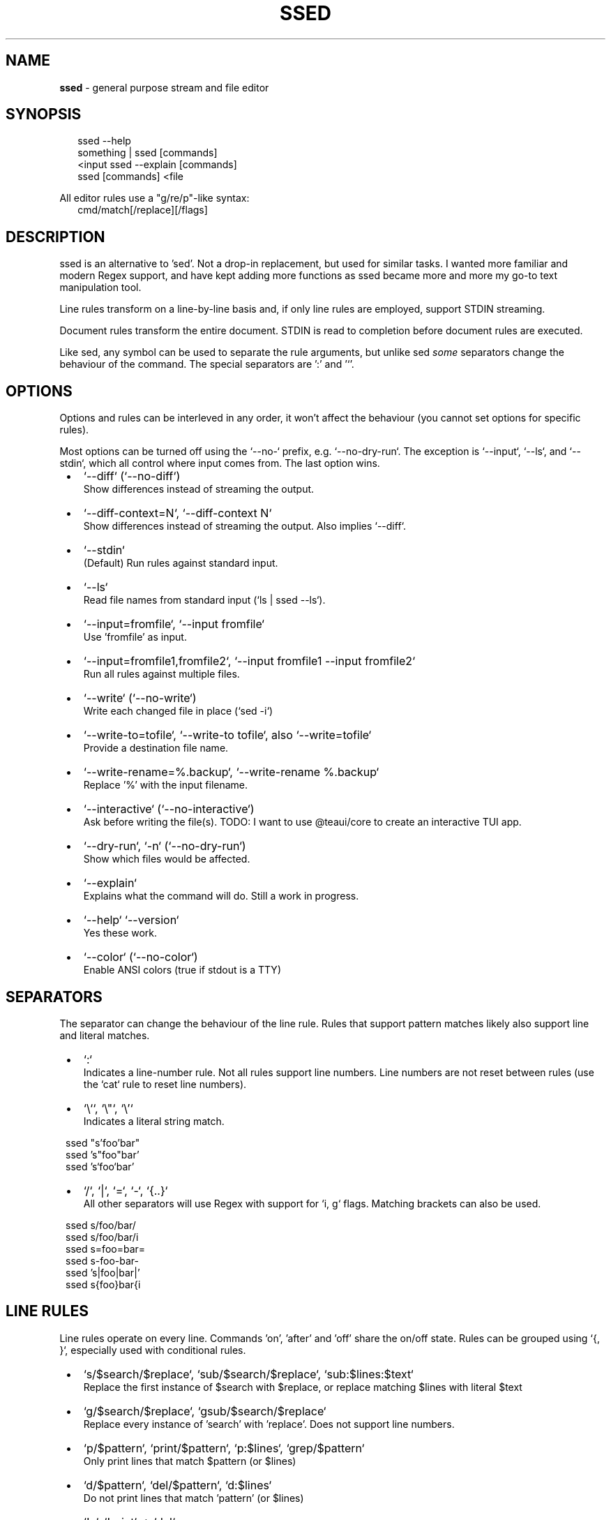 .TH "SSED" "1" "July 2025" "1.8.5"
.SH "NAME"
\fBssed\fR \- general purpose stream and file editor
.SH SYNOPSIS
.RS 2
.nf
ssed \-\-help
something | ssed [commands]
<input ssed \-\-explain [commands]
ssed [commands] <file
.fi
.RE
.P
All editor rules use a "g/re/p"\-like syntax:
.RS 2
.nf
cmd/match[/replace][/flags]
.fi
.RE
.SH DESCRIPTION
.P
ssed is an alternative to 'sed'\. Not a drop\-in replacement, but used for similar tasks\. I wanted more familiar and modern Regex support, and have kept adding more functions as ssed became more and more my go\-to text manipulation tool\.
.P
Line rules transform on a line\-by\-line basis and, if only line rules are employed, support STDIN streaming\.
.P
Document rules transform the entire document\. STDIN is read to completion before document rules are executed\.
.P
Like sed, any symbol can be used to separate the rule arguments, but unlike sed \fIsome\fR separators change the behaviour of the command\. The special separators are ':' and '`\|'\.
.SH OPTIONS
.P
Options and rules can be interleved in any order, it won't affect the behaviour (you cannot set options for specific rules)\.
.P
Most options can be turned off using the `\-\-no\-` prefix, e\.g\. `\-\-no\-dry\-run`\|\. The exception is `\-\-input`, `\-\-ls`, and `\-\-stdin`, which all control where input comes from\. The last option wins\.

.RS 1
.IP \(bu 2
`\-\-diff` (`\-\-no\-diff`)
.br
Show differences instead of streaming the output\.
.IP \(bu 2
`\-\-diff\-context=N`, `\-\-diff\-context N`
.br
Show differences instead of streaming the output\. Also implies `\-\-diff`\|\.
.IP \(bu 2
`\-\-stdin`
.br
(Default) Run rules against standard input\.
.IP \(bu 2
`\-\-ls`
.br
Read file names from standard input (`ls | ssed \-\-ls`)\.
.IP \(bu 2
`\-\-input=fromfile`, `\-\-input fromfile`
.br
Use 'fromfile' as input\.
.IP \(bu 2
`\-\-input=fromfile1,fromfile2`, `\-\-input fromfile1 \-\-input fromfile2`
.br
Run all rules against multiple files\.
.IP \(bu 2
`\-\-write` (`\-\-no\-write`)
.br
Write each changed file in place (`sed \-i`)
.IP \(bu 2
`\-\-write\-to=tofile`, `\-\-write\-to tofile`, also `\-\-write=tofile`
.br
Provide a destination file name\.
.IP \(bu 2
`\-\-write\-rename=%\.backup`, `\-\-write\-rename %\.backup`
.br
Replace '%' with the input filename\.
.IP \(bu 2
`\-\-interactive` (`\-\-no\-interactive`)
.br
Ask before writing the file(s)\. TODO: I want to use @teaui/core to create an interactive TUI app\.
.IP \(bu 2
`\-\-dry\-run`, `\-n` (`\-\-no\-dry\-run`)
.br
Show which files would be affected\.
.IP \(bu 2
`\-\-explain`
.br
Explains what the command will do\. Still a work in progress\.
.IP \(bu 2
`\-\-help` `\-\-version`
.br
Yes these work\.
.IP \(bu 2
`\-\-color` (`\-\-no\-color`)
.br
Enable ANSI colors (true if stdout is a TTY)

.RE
.SH SEPARATORS
.P
The separator can change the behaviour of the line rule\. Rules that support pattern matches likely also support line and literal matches\.

.RS 1
.IP \(bu 2
`:`
.br
Indicates a line\-number rule\. Not all rules support line numbers\. Line numbers are not reset between rules (use the `cat` rule to reset line numbers)\.
.IP \(bu 2
`\\``, `\\"`, `\\\|'`
.br
Indicates a literal string match\.
.P
ssed "s'foo'bar"
.br
ssed 's"foo"bar'
.br
ssed 's`foo`bar'
.IP \(bu 2
`/`, `|`, `=`, `\-`, `{\.\.}`
.br
All other separators will use Regex with support for `i, g` flags\. Matching brackets can also be used\.
.P
ssed s/foo/bar/
.br
ssed s/foo/bar/i
.br
ssed s=foo=bar=
.br
ssed s\-foo\-bar\-
.br
ssed 's|foo|bar|'
.br
ssed s{foo}bar{i

.RE
.SH LINE RULES
.P
Line rules operate on every line\. Commands 'on', 'after' and 'off' share the on/off state\. Rules can be grouped using `{, }`, especially used with conditional rules\.

.RS 1
.IP \(bu 2
`s/$search/$replace`, `sub/$search/$replace`, `sub:$lines:$text`
.br
Replace the first instance of $search with $replace, or replace matching $lines with literal $text
.IP \(bu 2
`g/$search/$replace`, `gsub/$search/$replace`
.br
Replace every instance of 'search' with 'replace'\. Does not support line numbers\.
.IP \(bu 2
`p/$pattern`, `print/$pattern`, `p:$lines`, `grep/$pattern`
.br
Only print lines that match $pattern (or $lines)
.IP \(bu 2
`d/$pattern`, `del/$pattern`, `d:$lines`
.br
Do not print lines that match 'pattern' (or $lines)
.IP \(bu 2
`!p`, `!print` => `del`
.br
Alias for `del` because I find it easier to remember\.
.IP \(bu 2
`t/$pattern`, `take/$pattern`
.br
Only print the matching part of the line, or print the entire line if 'pattern' doesn't match
.IP \(bu 2
`tp/$pattern`, `takeprint/$pattern`, `pt/$pattern`
.br
Only print the matching part of the line, and only print the lines that match
.IP \(bu 2
`r/$pattern`, `rm/$pattern`
.br
Remove the matching part of the line, or print the entire line if 'pattern' doesn't match
.IP \(bu 2
`rp/$pattern`, `rmprint/$pattern`, `pr/$pattern`
.br
Remove the matching part of the line, and only print the lines that match
.IP \(bu 2
`1/$pattern`, `2/$pattern`, …
.br
Only print the first (or 2nd, or 3rd, …) group of the match
.IP \(bu 2
`1`, `2`, …
.br
Same, columns are separated by whitespace
.IP \(bu 2
`1"`, `2'`, …
.br
Same, columns can be surrounded by quotes
.IP \(bu 2
`prepend/$text`, `prefix/$text`, `append/$text`, `suffix/$text`
.br
Adds text to the beginning (prepend) or end (append) of the line
.IP \(bu 2
`surround/$prefix/$suffix`, `surround/$both`
.br
Adds text to the beginning \fIand\fR end of the line
.IP \(bu 2
`quote`
.br
Surrounds the line in double quotes, replacing " with \\"
.IP \(bu 2
`unquote`
.br
Removes initial and final matching quotes from the line\. Preceding and trailing whitespace is preserved (`trim` to remove)\.
.IP \(bu 2
`cols/$pattern/$columns` e\.g\. `cols/,/1,2,3`
.br
Split the line by 'pattern' (default is `/\\s+/`) and print $columns, joined by ' '
.IP \(bu 2
`cols/$pattern/$columns/$joiner`
.br
Same, but columns are joined by $joiner
.IP \(bu 2
`on/$pattern`, `on:$lines`
.br
Start printing on the line where $pattern/$lines is matched\. If no pattern is given, the first line matches\.
.IP \(bu 2
`off/$pattern`, `off:$lines`
.br
Stop printing on the line where $pattern/$lines is matched\. If no pattern is given, the first line matches\.
.IP \(bu 2
`after/$pattern`, `after:$lines`
.br
Start printing on the line \fIafter\fR $pattern/$lines is matched\.
.IP \(bu 2
`toggle/$pattern`, `toggle:$lines`
.br
Turn printing off at the matching line, then off, then on\.\.\.
.IP \(bu 2
`uniq`, `unique`, `uniq/$pattern`
.br
Only print unique lines\. Optionanly, uniqueness can be determined by the matching regex\. The entire line is still printed\.
.IP \(bu 2
`tap`
.br
Prints the \fIcurrent document\fR to STDERR\. Usefull for debugging, or in conjunction with `\-\-write` to verify expected output\.

.RE
.SH DOCUMENT RULES
.P
Document rules operate on the entire document, and so processing will not begin until the entire input is read\. If you are streaming from STDIN, you cannot use document rules with a stream that will never finish (e\.g\. `tail | sed sort` won't work)\.

.RS 1
.IP \(bu 2
`sublines/$pattern/$replace`, `sl/$pattern/$replace`
.br
For every line that matches, insert one line from replace\. Remaining lines will be inserted into the last matched line\. Does not do regex replacement\.
.IP \(bu 2
`sort`, `sort/$pattern`
.br
Sort the lines alphabetically using localeCompare\. If a pattern is provided, the matching part of the line will be used, but the entire line will be printed\.
.IP \(bu 2
`sortn`, `sortn/$pattern`
.br
Sort the lines numerically\. If no pattern is given, it matches the \fIfirst\fR number (ignoring all preceding non\-number characters)\.
.IP \(bu 2
`reverse`
.br
Obvious, I think\.
.IP \(bu 2
`line`, `lines`
.br
Prepend each line with the line number\.
.IP \(bu 2
`begin:$prepend`, `end:$append`, `border:$prepend:$append`
.br
Prepend, append, or surround the document (i\.e\. add header/footer to the document)\. These are named after awk's BEGIN/END commands\.
.IP \(bu 2
`join`, `join/$separator`
.br
Join lines with a space or $separator\.
.IP \(bu 2
`cat`
.br
Print the entire document\. This is useful for resetting line numbers\.

.RE
.SH CONDITIONS
.P
You can apply rules only under certain conditions, e\.g\. 'if/{pattern} {rule}' only runs `rule` only lines that match `pattern`\|\.
.P
You can group rules using `{ rule1 rule2 … }`, and rules can be negated with a preceding '!'\.

.RS 1
.IP \(bu 2
`if/$pattern [rule]`, `if:$lines [rule]`
.br
Only run `rule` if the line matches $pattern/$lines\.
.IP \(bu 2
`!if/$pattern [rule]` `!if:$lines [rule]`
.br
Run `rule` on lines that \fIdon't\fR match $pattern/$lines\.
.IP \(bu 2
`between/$onPattern/$offPattern [rule]`, `between:$onLines:$offLines [rule]`
.br
Starting at $onPattern/$onLines, apply [rule] until $offPattern/$offLines\.
.IP \(bu 2
`!between/$onPattern/$offPattern [rule]`
.br
Run [rule] on all lines that are not between $onPattern/$offPattern\.
.IP \(bu 2
`ifany/$pattern [rule]`
.br
Runs [rule] on \fIall lines\fR if any line matches $pattern\. Supports $lines, which can be used to run [rule] if the document is/isn't a minimum length\.
.IP \(bu 2
`ifnone/$pattern [rule]`, `!ifany/$pattern [rule]`
.br
Runs [rule] on \fIall lines\fR as long as \fIno lines\fR match $pattern\.

.RE
.SS Example
.RS 2
.nf
ssed 'if/(first\-name|last\-name):' { s/colin/REDACTED\-FIRST/i s/gray/REDACTED\-LAST/i }
.fi
.RE
.P
This rule will only run on lines that include 'first\-name:' or 'last\-name:'\. On only those lines, it will replace 'colin'/'gray' with 'REDACTED\-FIRST'/'REDACTED\-LAST'\.
.SH LINE NUMBER RULES
.P
Using the special delimiter ':' you can apply most rules on line numbers instead of line content\. In the case of the 'sub' command, the entire line will be replaced with the literal text\.
.P
Not all rules support this feature, but typically any rule that \fIcould\fR support it, \fIdoes\fR
.SS Example

.RS 1
.IP \(bu 2
`s:1:replace`
.br
Replaces line 1 with the word "replace"
.IP \(bu 2
`p:1`
.br
Only print line 1

.RE
.P
Line numbers can be expressed as a single number, a range, an open range, a modulo operation (with offset), and a comma\-separated list of line rules\.

.RS 1
.IP \(bu 2
`p:1`
.br
Only matches the line number (only matches line 1)
.IP \(bu 2
`p:%2`
.br
Matches lines that are modulo\-N (even lines)
.IP \(bu 2
`p:%2\-1`
.br
Matches lines that are modulo\-N minus Y (odd lines)
.IP \(bu 2
`p:1,3,5`
.br
Matches the listed line numbers (and only these)
.IP \(bu 2
`p:1\-5`
.br
Matches the range of number, inclusive (1,2,3,4,5)
.IP \(bu 2
`p:9\-`
.br
Matches the line number and all subsequent lines (lines 9 and onward)
.IP \(bu 2
`p:\-9`
.br
Matches lines up to and including the line number (lines 1\-9)
.IP \(bu 2
`p:1\-5,10\-15,20,30+`
.br
Line rules can be mixed and matched

.RE

